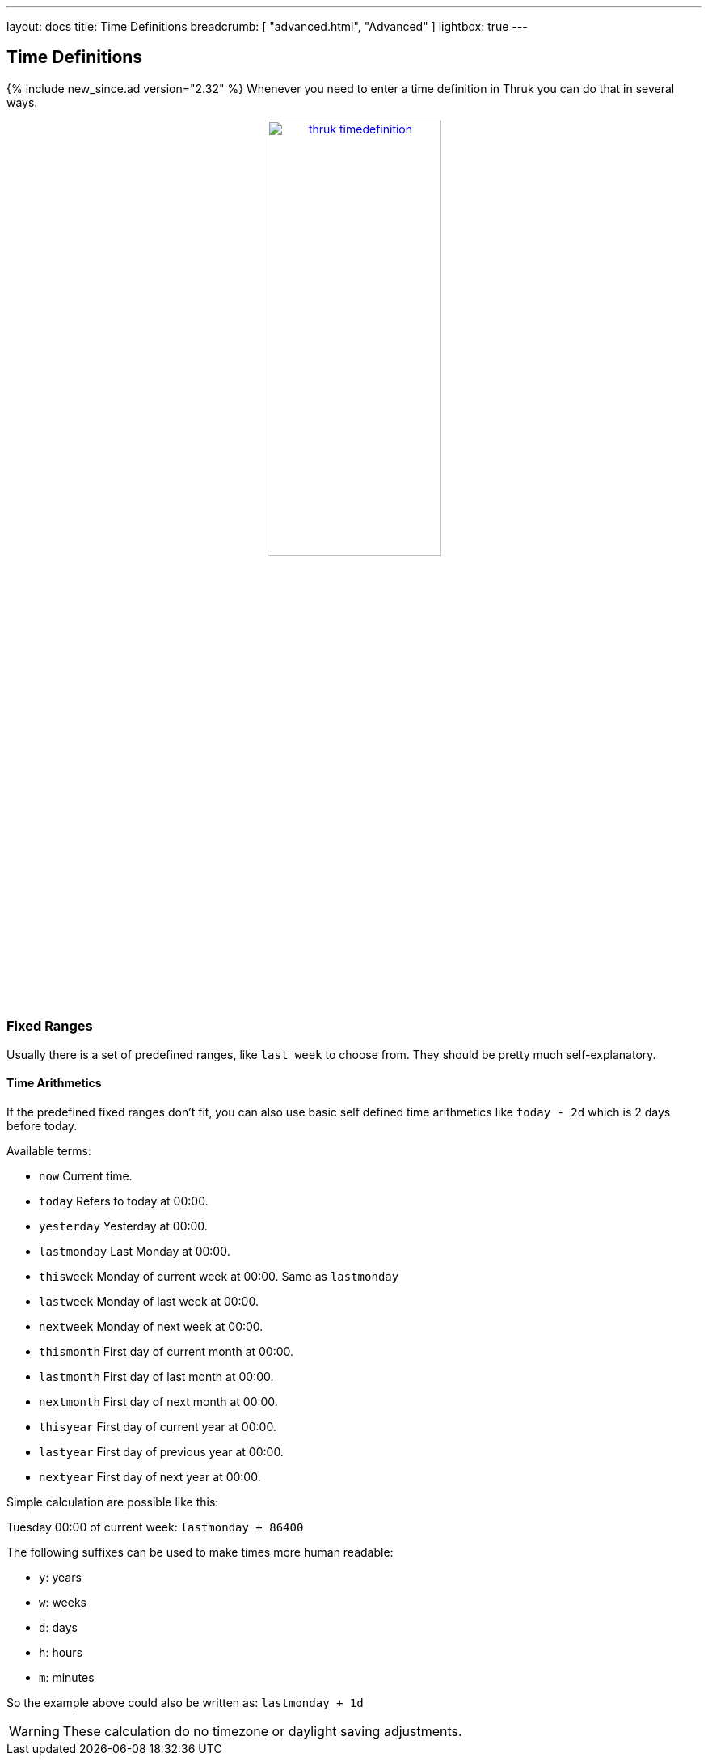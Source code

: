 ---
layout: docs
title: Time Definitions
breadcrumb: [ "advanced.html", "Advanced" ]
lightbox: true
---

== Time Definitions
{% include new_since.ad version="2.32" %}
Whenever you need to enter a time definition in Thruk you can do that in several ways.

++++
<div align="center">
<a title="thruk timedefinitions" rel="lightbox[timedefinition]" href="advanced/timedefinition.png"><img src="advanced/timedefinition.png" alt="thruk timedefinition" width="50%" height="50%" /></a>
</div>
<br style="clear: both;">
++++


=== Fixed Ranges

Usually there is a set of predefined ranges, like `last week` to choose from.
They should be pretty much self-explanatory.


==== Time Arithmetics
If the predefined fixed ranges don't fit, you can also use basic self defined time arithmetics like `today - 2d` which is 2 days before today.

Available terms:

     ** `now`            Current time.
     ** `today`          Refers to today at 00:00.
     ** `yesterday`      Yesterday at 00:00.
     ** `lastmonday`     Last Monday at 00:00.
     ** `thisweek`       Monday of current week at 00:00. Same as `lastmonday`
     ** `lastweek`       Monday of last week at 00:00.
     ** `nextweek`       Monday of next week at 00:00.
     ** `thismonth`      First day of current month at 00:00.
     ** `lastmonth`      First day of last month at 00:00.
     ** `nextmonth`      First day of next month at 00:00.
     ** `thisyear`       First day of current year at 00:00.
     ** `lastyear`       First day of previous year at 00:00.
     ** `nextyear`       First day of next year at 00:00.

Simple calculation are possible like this:

Tuesday 00:00 of current week: `lastmonday + 86400`

The following suffixes can be used to make times more human readable:

  - `y`: years
  - `w`: weeks
  - `d`: days
  - `h`: hours
  - `m`: minutes

So the example above could also be written as: `lastmonday + 1d`

[WARNING]
=======
These calculation do no timezone or daylight saving adjustments.
=======
